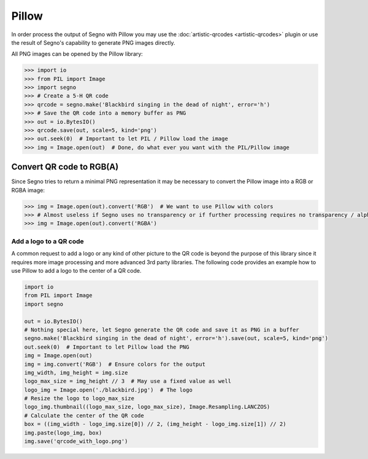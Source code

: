 Pillow
======

In order process the output of Segno with Pillow you may use the
:doc:`artistic-qrcodes <artistic-qrcodes>` plugin or use the result
of Segno's capability to generate PNG images directly.

All PNG images can be opened by the Pillow library:

.. code-block:: python

    >>> import io
    >>> from PIL import Image
    >>> import segno
    >>> # Create a 5-H QR code
    >>> qrcode = segno.make('Blackbird singing in the dead of night', error='h')
    >>> # Save the QR code into a memory buffer as PNG
    >>> out = io.BytesIO()
    >>> qrcode.save(out, scale=5, kind='png')
    >>> out.seek(0)  # Important to let PIL / Pillow load the image
    >>> img = Image.open(out)  # Done, do what ever you want with the PIL/Pillow image

Convert QR code to RGB(A)
-------------------------

Since Segno tries to return a minimal PNG representation it may be necessary to convert the Pillow
image into a RGB or RGBA image:

.. code-block:: python

    >>> img = Image.open(out).convert('RGB')  # We want to use Pillow with colors
    >>> # Almost useless if Segno uses no transparency or if further processing requires no transparency / alpha channel
    >>> img = Image.open(out).convert('RGBA')


Add a logo to a QR code
_______________________

A common request to add a logo or any kind of other picture to the QR code is beyond the purpose of
this library since it requires more image processing and more advanced 3rd party libraries.
The following code provides an example how to use Pillow to add a logo to the center
of a QR code.

.. code-block:: python

    import io
    from PIL import Image
    import segno

    out = io.BytesIO()
    # Nothing special here, let Segno generate the QR code and save it as PNG in a buffer
    segno.make('Blackbird singing in the dead of night', error='h').save(out, scale=5, kind='png')
    out.seek(0)  # Important to let Pillow load the PNG
    img = Image.open(out)
    img = img.convert('RGB')  # Ensure colors for the output
    img_width, img_height = img.size
    logo_max_size = img_height // 3  # May use a fixed value as well
    logo_img = Image.open('./blackbird.jpg')  # The logo
    # Resize the logo to logo_max_size
    logo_img.thumbnail((logo_max_size, logo_max_size), Image.Resampling.LANCZOS)
    # Calculate the center of the QR code
    box = ((img_width - logo_img.size[0]) // 2, (img_height - logo_img.size[1]) // 2)
    img.paste(logo_img, box)
    img.save('qrcode_with_logo.png')

